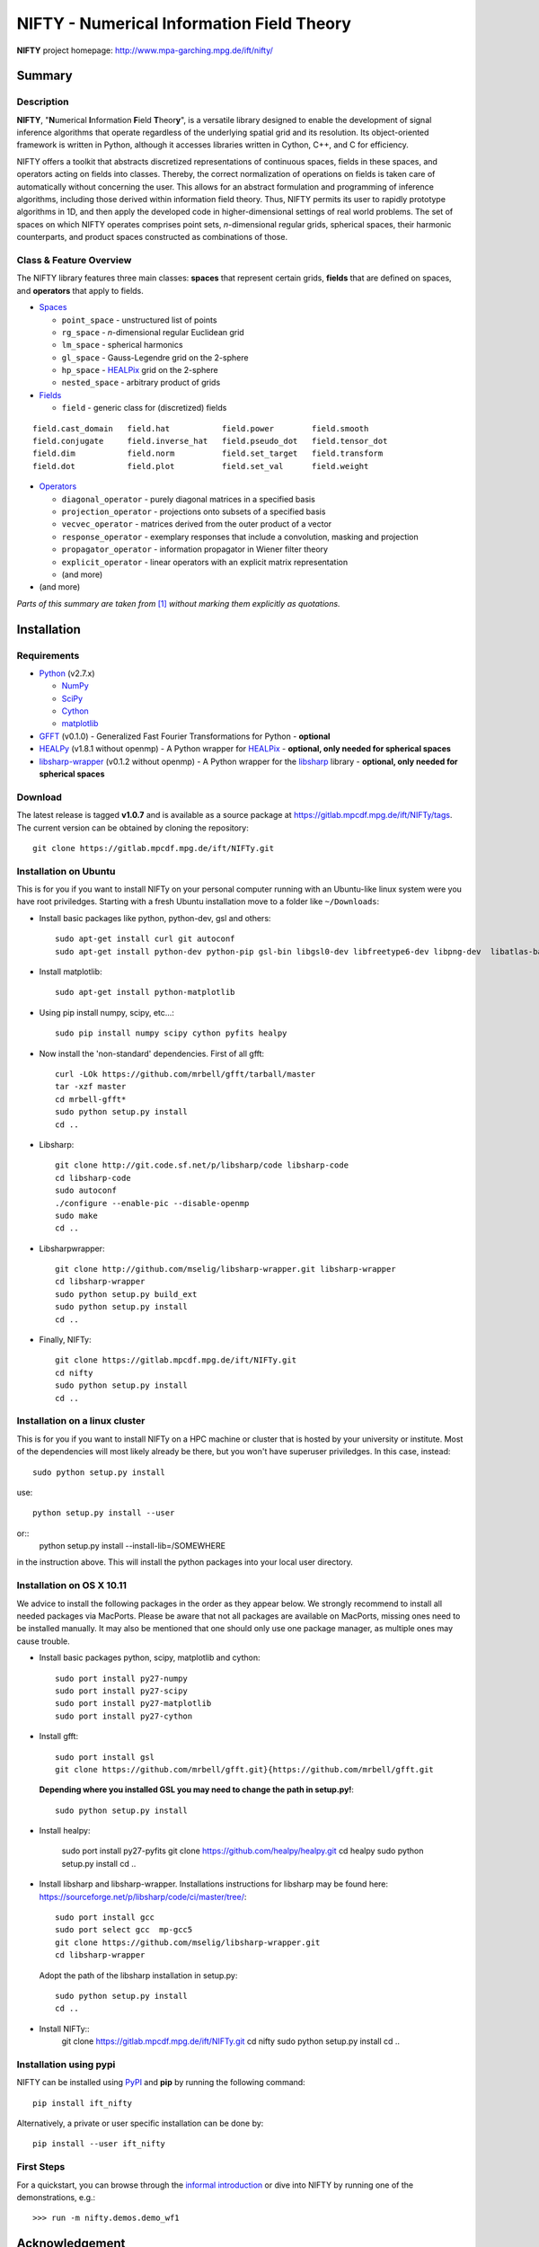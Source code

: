 NIFTY - Numerical Information Field Theory
==========================================

**NIFTY** project homepage: `<http://www.mpa-garching.mpg.de/ift/nifty/>`_

Summary
-------

Description
...........

**NIFTY**, "\ **N**\umerical **I**\nformation **F**\ield **T**\heor\ **y**\ ",
is a versatile library designed to enable the development of signal inference
algorithms that operate regardless of the underlying spatial grid and its
resolution. Its object-oriented framework is written in Python, although it
accesses libraries written in Cython, C++, and C for efficiency.

NIFTY offers a toolkit that abstracts discretized representations of continuous
spaces, fields in these spaces, and operators acting on fields into classes.
Thereby, the correct normalization of operations on fields is taken care of
automatically without concerning the user. This allows for an abstract
formulation and programming of inference algorithms, including those derived
within information field theory. Thus, NIFTY permits its user to rapidly
prototype algorithms in 1D, and then apply the developed code in
higher-dimensional settings of real world problems. The set of spaces on which
NIFTY operates comprises point sets, *n*-dimensional regular grids, spherical
spaces, their harmonic counterparts, and product spaces constructed as
combinations of those.

Class & Feature Overview
........................

The NIFTY library features three main classes: **spaces** that represent
certain grids, **fields** that are defined on spaces, and **operators** that
apply to fields.

*   `Spaces <http://www.mpa-garching.mpg.de/ift/nifty/space.html>`_

    *   ``point_space`` - unstructured list of points
    *   ``rg_space`` - *n*-dimensional regular Euclidean grid
    *   ``lm_space`` - spherical harmonics
    *   ``gl_space`` - Gauss-Legendre grid on the 2-sphere
    *   ``hp_space`` - `HEALPix <http://sourceforge.net/projects/healpix/>`_
        grid on the 2-sphere
    *   ``nested_space`` - arbitrary product of grids

*   `Fields <http://www.mpa-garching.mpg.de/ift/nifty/field.html>`_

    *   ``field`` - generic class for (discretized) fields

::

    field.cast_domain   field.hat           field.power        field.smooth
    field.conjugate     field.inverse_hat   field.pseudo_dot   field.tensor_dot
    field.dim           field.norm          field.set_target   field.transform
    field.dot           field.plot          field.set_val      field.weight

*   `Operators <http://www.mpa-garching.mpg.de/ift/nifty/operator.html>`_

    *   ``diagonal_operator`` - purely diagonal matrices in a specified basis
    *   ``projection_operator`` - projections onto subsets of a specified basis
    *   ``vecvec_operator`` - matrices derived from the outer product of a
        vector
    *   ``response_operator`` - exemplary responses that include a convolution,
        masking and projection
    *   ``propagator_operator`` - information propagator in Wiener filter theory
    *   ``explicit_operator`` - linear operators with an explicit matrix
        representation
    *   (and more)

* (and more)

*Parts of this summary are taken from* [1]_ *without marking them explicitly as
quotations.*

Installation
------------

Requirements
............

*   `Python <http://www.python.org/>`_ (v2.7.x)

    *   `NumPy <http://www.numpy.org/>`_ 
    *   `SciPy <http://www.scipy.org/>`_
    *   `Cython <http://cython.org/>`_
    *   `matplotlib <http://matplotlib.org/>`_
    
*   `GFFT <https://github.com/mrbell/gfft>`_ (v0.1.0) - Generalized Fast
    Fourier Transformations for Python - **optional**

*   `HEALPy <https://github.com/healpy/healpy>`_ (v1.8.1 without openmp) - A
    Python wrapper for `HEALPix <http://sourceforge.net/projects/healpix/>`_ -
    **optional, only needed for spherical spaces**
 
*   `libsharp-wrapper <https://github.com/mselig/libsharp-wrapper>`_ (v0.1.2
    without openmp) - A Python wrapper for the
    `libsharp <http://sourceforge.net/projects/libsharp/>`_ library -
    **optional, only needed for spherical spaces**

Download
........

The latest release is tagged **v1.0.7** and is available as a source package
at `<https://gitlab.mpcdf.mpg.de/ift/NIFTy/tags>`_. The current
version can be obtained by cloning the repository::

    git clone https://gitlab.mpcdf.mpg.de/ift/NIFTy.git

Installation on Ubuntu
......................

This is for you if you want to install NIFTy on your personal computer running 
with an Ubuntu-like linux system were you have root priviledges. Starting with
a fresh Ubuntu installation move to a folder like ``~/Downloads``:

*    Install basic packages like python, python-dev, gsl and others::
 
        sudo apt-get install curl git autoconf 
        sudo apt-get install python-dev python-pip gsl-bin libgsl0-dev libfreetype6-dev libpng-dev  libatlas-base-dev gfortran 

*    Install matplotlib::

        sudo apt-get install python-matplotlib

*    Using pip install numpy, scipy, etc...::

        sudo pip install numpy scipy cython pyfits healpy

*    Now install the 'non-standard' dependencies. First of all gfft::

        curl -LOk https://github.com/mrbell/gfft/tarball/master 
        tar -xzf master 
        cd mrbell-gfft* 
        sudo python setup.py install 
        cd ..

*    Libsharp::

        git clone http://git.code.sf.net/p/libsharp/code libsharp-code 
        cd libsharp-code 
        sudo autoconf 
        ./configure --enable-pic --disable-openmp 
        sudo make 
        cd ..

*    Libsharpwrapper::

        git clone http://github.com/mselig/libsharp-wrapper.git libsharp-wrapper 
        cd libsharp-wrapper 
        sudo python setup.py build_ext 
        sudo python setup.py install 
        cd ..

*    Finally, NIFTy::

        git clone https://gitlab.mpcdf.mpg.de/ift/NIFTy.git
        cd nifty
        sudo python setup.py install 
        cd .. 

Installation on a linux cluster
...............................

This is for you if you want to install NIFTy on a HPC machine or cluster that is hosted by your university or institute. Most of the dependencies will most likely already be there, but you won't have superuser priviledges. In this case, instead::

    sudo python setup.py install 

use::

    python setup.py install --user

or::
    python setup.py install --install-lib=/SOMEWHERE


in the instruction above. This will install the python packages into your local user directory. 

Installation on OS X 10.11
..........................

We advice to install the following packages in the order as they appear below. We strongly recommend to install all needed packages via MacPorts. Please be aware that not all packages are available on MacPorts, missing ones need to be installed manually. It may also be mentioned that one should only use one package manager, as multiple ones may cause trouble.

*    Install basic packages python, scipy, matplotlib and cython::

       sudo port install py27-numpy
       sudo port install py27-scipy
       sudo port install py27-matplotlib
       sudo port install py27-cython

*    Install gfft::

        sudo port install gsl
        git clone https://github.com/mrbell/gfft.git}{https://github.com/mrbell/gfft.git
     
    **Depending where you installed GSL you may need to change the path in setup.py!**::

        sudo python setup.py install

*    Install healpy:

        sudo port install py27-pyfits
        git clone https://github.com/healpy/healpy.git
        cd healpy 
        sudo python setup.py install
        cd ..

*    Install libsharp and libsharp-wrapper. Installations instructions for libsharp may be found here: https://sourceforge.net/p/libsharp/code/ci/master/tree/::

        sudo port install gcc
        sudo port select gcc  mp-gcc5
        git clone https://github.com/mselig/libsharp-wrapper.git
        cd libsharp-wrapper
   
    Adopt the path of the libsharp installation in setup.py::

        sudo python setup.py install
        cd ..

*      Install NIFTy::
        git clone https://gitlab.mpcdf.mpg.de/ift/NIFTy.git
        cd nifty
        sudo python setup.py install 
        cd .. 

Installation using pypi
.......................

NIFTY can be installed using `PyPI <https://pypi.python.org/pypi>`_ and **pip** 
by running the following command::

    pip install ift_nifty

Alternatively, a private or user specific installation can be done by::

    pip install --user ift_nifty


First Steps
...........

For a quickstart, you can browse through the
`informal introduction <http://www.mpa-garching.mpg.de/ift/nifty/start.html>`_
or dive into NIFTY by running one of the demonstrations, e.g.::

        >>> run -m nifty.demos.demo_wf1

Acknowledgement
---------------

Please, acknowledge the use of NIFTY in your publication(s) by using a phrase
such as the following:

    *"Some of the results in this publication have been derived using the NIFTY
    package [Selig et al., 2013]."*

References
..........

.. [1] Selig et al., "NIFTY - Numerical Information Field Theory - a
    versatile Python library for signal inference",
    `A&A, vol. 554, id. A26 <http://dx.doi.org/10.1051/0004-6361/201321236>`_,
    2013; `arXiv:1301.4499 <http://www.arxiv.org/abs/1301.4499>`_

Release Notes
-------------

The NIFTY package is licensed under the
`GPLv3 <http://www.gnu.org/licenses/gpl.html>`_ and is distributed *without any
warranty*.

----

**NIFTY** project homepage: `<http://www.mpa-garching.mpg.de/ift/nifty/>`_

